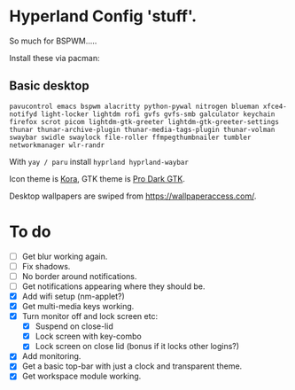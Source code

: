 * Hyperland Config 'stuff'.

So much for BSPWM.....

Install these via pacman:

** Basic desktop
~pavucontrol emacs bspwm alacritty python-pywal nitrogen blueman xfce4-notifyd light-locker lightdm rofi gvfs gvfs-smb galculator keychain firefox scrot picom lightdm-gtk-greeter lightdm-gtk-greeter-settings thunar thunar-archive-plugin thunar-media-tags-plugin thunar-volman swaybar swidle swaylock file-roller ffmpegthumbnailer tumbler networkmanager wlr-randr~

With ~yay / paru~ install ~hyprland hyprland-waybar~

Icon theme is [[https://github.com/bikass/kora][Kora]], GTK theme is [[https://github.com/paullinuxthemer/Pro-Dark-GTK][Pro Dark GTK]].

Desktop wallpapers are swiped from https://wallpaperaccess.com/.



* To do
 - [ ] Get blur working again.
 - [ ] Fix shadows.
 - [ ] No border around notifications.
 - [ ] Get notifications appearing where they should be.
 - [X] Add wifi setup (nm-applet?)
 - [X] Get multi-media keys working.
 - [X] Turn monitor off and lock screen etc:
   - [X] Suspend on close-lid
   - [X] Lock screen with key-combo
   - [X] Lock screen on close lid (bonus if it locks other logins?)
 - [X] Add monitoring.
 - [X] Get a basic top-bar with just a clock and transparent theme.
 - [X] Get workspace module working.

